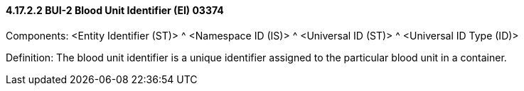 ==== 4.17.2.2 BUI-2 Blood Unit Identifier (EI) 03374

Components: <Entity Identifier (ST)> ^ <Namespace ID (IS)> ^ <Universal ID (ST)> ^ <Universal ID Type (ID)>

Definition: The blood unit identifier is a unique identifier assigned to the particular blood unit in a container.

